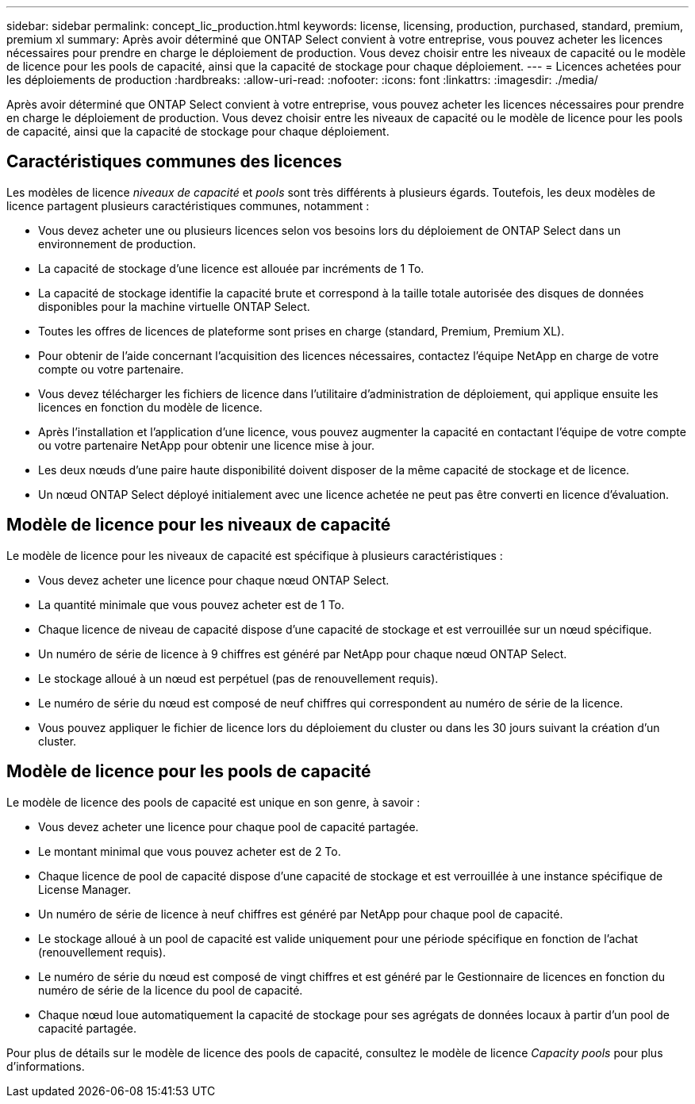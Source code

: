 ---
sidebar: sidebar 
permalink: concept_lic_production.html 
keywords: license, licensing, production, purchased, standard, premium, premium xl 
summary: Après avoir déterminé que ONTAP Select convient à votre entreprise, vous pouvez acheter les licences nécessaires pour prendre en charge le déploiement de production. Vous devez choisir entre les niveaux de capacité ou le modèle de licence pour les pools de capacité, ainsi que la capacité de stockage pour chaque déploiement. 
---
= Licences achetées pour les déploiements de production
:hardbreaks:
:allow-uri-read: 
:nofooter: 
:icons: font
:linkattrs: 
:imagesdir: ./media/


[role="lead"]
Après avoir déterminé que ONTAP Select convient à votre entreprise, vous pouvez acheter les licences nécessaires pour prendre en charge le déploiement de production. Vous devez choisir entre les niveaux de capacité ou le modèle de licence pour les pools de capacité, ainsi que la capacité de stockage pour chaque déploiement.



== Caractéristiques communes des licences

Les modèles de licence _niveaux de capacité_ et _pools_ sont très différents à plusieurs égards. Toutefois, les deux modèles de licence partagent plusieurs caractéristiques communes, notamment :

* Vous devez acheter une ou plusieurs licences selon vos besoins lors du déploiement de ONTAP Select dans un environnement de production.
* La capacité de stockage d'une licence est allouée par incréments de 1 To.
* La capacité de stockage identifie la capacité brute et correspond à la taille totale autorisée des disques de données disponibles pour la machine virtuelle ONTAP Select.
* Toutes les offres de licences de plateforme sont prises en charge (standard, Premium, Premium XL).
* Pour obtenir de l'aide concernant l'acquisition des licences nécessaires, contactez l'équipe NetApp en charge de votre compte ou votre partenaire.
* Vous devez télécharger les fichiers de licence dans l'utilitaire d'administration de déploiement, qui applique ensuite les licences en fonction du modèle de licence.
* Après l'installation et l'application d'une licence, vous pouvez augmenter la capacité en contactant l'équipe de votre compte ou votre partenaire NetApp pour obtenir une licence mise à jour.
* Les deux nœuds d'une paire haute disponibilité doivent disposer de la même capacité de stockage et de licence.
* Un nœud ONTAP Select déployé initialement avec une licence achetée ne peut pas être converti en licence d'évaluation.




== Modèle de licence pour les niveaux de capacité

Le modèle de licence pour les niveaux de capacité est spécifique à plusieurs caractéristiques :

* Vous devez acheter une licence pour chaque nœud ONTAP Select.
* La quantité minimale que vous pouvez acheter est de 1 To.
* Chaque licence de niveau de capacité dispose d'une capacité de stockage et est verrouillée sur un nœud spécifique.
* Un numéro de série de licence à 9 chiffres est généré par NetApp pour chaque nœud ONTAP Select.
* Le stockage alloué à un nœud est perpétuel (pas de renouvellement requis).
* Le numéro de série du nœud est composé de neuf chiffres qui correspondent au numéro de série de la licence.
* Vous pouvez appliquer le fichier de licence lors du déploiement du cluster ou dans les 30 jours suivant la création d'un cluster.




== Modèle de licence pour les pools de capacité

Le modèle de licence des pools de capacité est unique en son genre, à savoir :

* Vous devez acheter une licence pour chaque pool de capacité partagée.
* Le montant minimal que vous pouvez acheter est de 2 To.
* Chaque licence de pool de capacité dispose d'une capacité de stockage et est verrouillée à une instance spécifique de License Manager.
* Un numéro de série de licence à neuf chiffres est généré par NetApp pour chaque pool de capacité.
* Le stockage alloué à un pool de capacité est valide uniquement pour une période spécifique en fonction de l'achat (renouvellement requis).
* Le numéro de série du nœud est composé de vingt chiffres et est généré par le Gestionnaire de licences en fonction du numéro de série de la licence du pool de capacité.
* Chaque nœud loue automatiquement la capacité de stockage pour ses agrégats de données locaux à partir d'un pool de capacité partagée.


Pour plus de détails sur le modèle de licence des pools de capacité, consultez le modèle de licence _Capacity pools_ pour plus d'informations.
